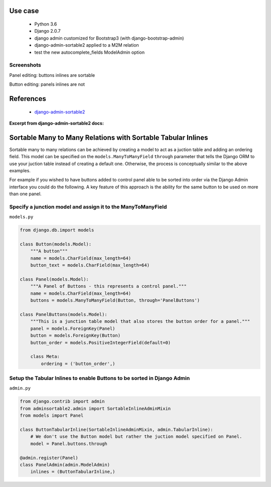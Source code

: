 
Use case
========

    - Python 3.6
    - Django 2.0.7
    - django admin customized for Bootstrap3 (with django-bootstrap-admin)
    - django-admin-sortable2 applied to a M2M relation
    - test the new autocomplete_fields ModelAdmin option

Screenshots
-----------

Panel editing: buttons inlines are sortable

.. image:: etc/buttons_inline.png

Button editing: panels inlines are not

.. image:: etc/panels_inline.png



References
==========

    - `django-admin-sortable2 <https://django-admin-sortable2.readthedocs.io/en/latest/index.html>`_


**Excerpt from django-admin-sortable2 docs:**

Sortable Many to Many Relations with Sortable Tabular Inlines
=================================================================
Sortable many to many relations can be achieved by creating a model to act as a juction table and adding an ordering field. This model can be specified on the ``models.ManyToManyField`` ``through`` parameter that tells the Django ORM to use your juction table instead of creating a default one. Otherwise, the process is conceptually similar to the above examples.

For example if you wished to have buttons added to control panel able to be sorted into order via the Django Admin interface you could do the following. A key feature of this approach is the ability for the same button to be used on more than one panel.

Specify a junction model and assign it to the ManyToManyField
-------------------------------------------------------------

``models.py``

.. code:: python

    from django.db.import models

    class Button(models.Model):
        """A button"""
        name = models.CharField(max_length=64)
        button_text = models.CharField(max_length=64)

    class Panel(models.Model):
        """A Panel of Buttons - this represents a control panel."""
        name = models.CharField(max_length=64)
        buttons = models.ManyToManyField(Button, through='PanelButtons')

    class PanelButtons(models.Model):
        """This is a junction table model that also stores the button order for a panel."""
        panel = models.ForeignKey(Panel)
        button = models.ForeignKey(Button)
        button_order = models.PositiveIntegerField(default=0)

        class Meta:
            ordering = ('button_order',)

Setup the Tabular Inlines to enable Buttons to be sorted in Django Admin
------------------------------------------------------------------------

``admin.py``

.. code:: python

    from django.contrib import admin
    from adminsortable2.admin import SortableInlineAdminMixin
    from models import Panel

    class ButtonTabularInline(SortableInlineAdminMixin, admin.TabularInline):
        # We don't use the Button model but rather the juction model specified on Panel.
        model = Panel.buttons.through

    @admin.register(Panel)
    class PanelAdmin(admin.ModelAdmin)
        inlines = (ButtonTabularInline,)

